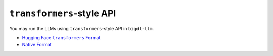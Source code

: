 ``transformers``-style API
================================

You may run the LLMs using ``transformers``-style API in ``bigdl-llm``.

* |hugging_face_transformers_format|_
* `Native Format <./native_format.html>`_

.. |hugging_face_transformers_format| replace:: Hugging Face ``transformers`` Format
.. _hugging_face_transformers_format: ./hugging_face_format.html